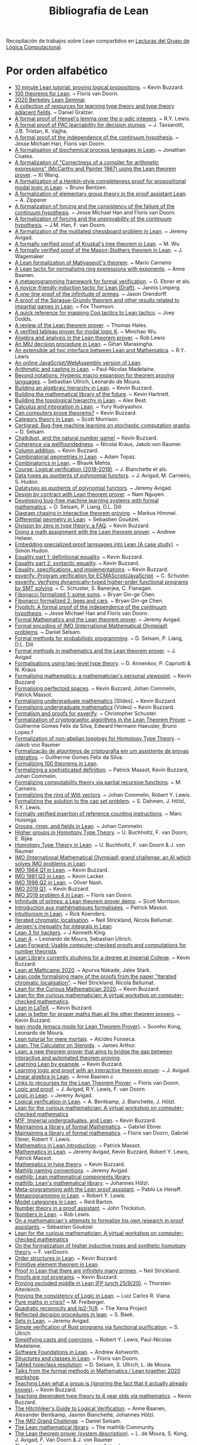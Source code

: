 #+TITLE: Bibliografía de Lean

Recopilación de trabajos sobre Lean compartidos en
[[https://github.com/jaalonso/Lecturas_GLC][Lecturas del Grupo de Lógica Computacional]].

* Por orden alfabético

+ [[https://youtu.be/POHVMMG7pqE][10 minute Lean tutorial: proving logical propositions]]. ~ Kevin Buzzard.
+ [[https://github.com/leanprover-community/mathlib/blob/100-thms/docs/100-theorems.md][100 theorems for Lean]]. ~ Floris van Doorn.
+ [[https://sites.google.com/view/berkeleyleanseminar/home][2020 Berkeley Lean Seminar]].
+ [[https://github.com/jozefg/learn-tt][A collection of resources for learning type theory and type theory adjacent fields]]. ~ Daniel Gratzer.
+ [[http://robertylewis.com/padics/padics.pdf][A formal proof of Hensel's lemma over the p-adic integers]]. ~ R.Y. Lewis.
+ [[https://arxiv.org/abs/1911.00385][A formal proof of PAC learnability for decision stumps]]. ~ J. Tassarotti, J.B. Tristan, K. Vajjha.
+ [[https://flypitch.github.io/assets/flypitch-cpp.pdf][A formal proof of the independence of the continuum hypothesis]]. ~ Jesse Michael Han, Floris van Doorn.
+ [[https://project-archive.inf.ed.ac.uk/ug4/20201778/ug4_proj.pdf][A formalisation of biochemical process languages in Lean]]. ~ Jonathan Coates.
+ [[https://github.com/xiw/arithcc][A formalization of "Correctness of a compiler for arithmetic expressions" (McCarthy and Painter 1967) using the Lean theorem prover]]. ~ Xi Wang.
+ [[https://lean-forward.github.io/lean-together/2019/slides/bentzen.pdf][A formalization of a Henkin-style completeness proof for propositional modal logic in Lean]]. ~ Bruno Bentzen.
+ [[http://bit.ly/2bUzV2n][A formalization of elementary group theory in the proof assistant Lean]]. ~ A. Zipperer
+ [[https://github.com/flypitch/flypitch-itp-2019/releases/download/1.0/flypitch-itp-2019.pdf][A formalization of forcing and the consistency of the failure of the continuum hypothesis]]. ~ Jesse Michael Han and Floris van Doorn.
+ [[https://arxiv.org/abs/1904.10570.pdf][A formalization of forcing and the unprovability of the continuum hypothesis]]. ~ J.M. Han, F. van Doorn.
+ [[http://www.andrew.cmu.edu/user/avigad/Papers/mutilated.pdf][A formalization of the mutilated chessboard problem in Lean]]. ~ Jeremy Avigad.
+ [[http://www.andrew.cmu.edu/user/avigad/Students/wu_thesis.pdf][A formally verified proof of Kruskal's tree theorem in Lean]]. ~ M. Wu
+ [[http://matryoshka.gforge.inria.fr/pubs/wagemaker_bsc_thesis.pdf][A formally verified proof of the Mason-Stothers theorem in Lean]]. ~ J.  Wagemaker
+ [[https://arxiv.org/abs/1802.01795][A Lean formalization of Matiyasevič's theorem]]. ~ Mario Carneiro
+ [[https://www.cs.vu.nl/~tbn305/publicaties/2020-ring_exp.pdf][A Lean tactic for normalising ring expressions with exponents]]. ~ Anne Baanen.
+ [[https://pp.ipd.kit.edu/uploads/publikationen/ebner17meta.pdf][A metaprogramming framework for formal verification]]. ~ G. Ebner et als.
+ [[https://limperg.de/paper/cpp2021-induction/draft.pdf][A novice-friendly induction tactic for Lean (Draft)]]. ~ Jannis Limperg.
+ [[https://gist.github.com/jorendorff/e50832fc9d58722015c7a488cd62c860][A one-line proof of the infinitude of primes]]. ~ Jason Orendorff.
+ [[https://github.com/foxthomson/impartial][A proof of the Sprague-Grundy theorem and other results related to impartial games in Lean]]. ~ Fox Thomson.
+ [[https://github.com/jldodds/coq-lean-cheatsheet][A quick reference for mapping Coq tactics to Lean tactics]]. ~ Joey Dodds.
+ [[https://jiggerwit.wordpress.com/2018/09/18/a-review-of-the-lean-theorem-prover/][A review of the Lean theorem prover]]. ~ Thomas Hales.
+ [[https://lean-forward.github.io/lean-together/2019/slides/wu.pdf][A verified tableau prover for modal logic K]]. ~ Minchao Wu.
+ [[http://bit.ly/1U0kbKQ][Algebra and analysis in the Lean theorem prover]]. ~ Rob Lewis
+ [[https://github.com/gihanmarasingha/miu_language][An MIU decision procedure in Lean]]. ~ Gihan Marasingha.
+ [[https://arxiv.org/abs/1712.09288][An extensible ad hoc interface between Lean and Mathematica]]. ~ R.Y. Lewis
+ [[https://leanprover-community.github.io/lean-web-editor/][An online JavaScript/WebAssembly version of Lean]].
+ [[https://lean-forward.github.io/internships/arithmetic_and_casting_in_lean.pdf][Arithmetic and casting in Lean]]. ~ Paul-Nicolas Madelaine.
+ [[https://arxiv.org/abs/2001.10490][Beyond notations: Hygienic macro expansion for theorem proving languages]]. ~ Sebastian Ullrich, Leonardo de Moura.
+ [[https://youtu.be/ATlAQPAtiTY][Building an algebraic hierarchy in Lean]]. ~ Kevin Buzzard.
+ [[https://www.quantamagazine.org/building-the-mathematical-library-of-the-future-20201001/][Building the mathematical library of the future]]. ~ Kevin Hartnett.
+ [[https://youtu.be/RTfjSlwbKjQ][Building the topological hierarchy in Lean]]. ~ Alex Best.
+ [[https://youtu.be/p8Etfv1_VqQ][Calculus and integration in Lean]]. ~ Yury Kudryashov.
+ [[http://chalkdustmagazine.com/features/can-computers-prove-theorems/][Can computers prove theorems?]] ~ Kevin Buzzard.
+ [[https://youtu.be/1NUc-ZNC_2s][Category theory in Lean]]. ~ Scott Morrison.
+ [[https://github.com/dselsam/certigrad][Certigrad: Bug-free machine learning on stochastic computation graphs]]. ~ D. Selsam
+ [[https://xenaproject.wordpress.com/2019/10/24/chalkdust-and-the-natural-number-game/][Chalkdust, and the natural number game!]] ~ Kevin Buzzard.
+ [[https://arxiv.org/abs/2001.07655][Coherence via wellfoundedness]]. ~ Nicolai Kraus, Jakob von Raumer.
+ [[https://xenaproject.wordpress.com/2019/01/12/column-addition][Column addition]]. ~ Kevin Buzzard.
+ [[https://github.com/adamtopaz/comb_geom][Combinatorial geometries in Lean]]. ~ Adam Topaz.
+ [[https://github.com/b-mehta/combinatorics][Combinatorics in Lean]]. ~ Bhavik Mehta.
+ [[https://lean-forward.github.io/logical-verification/2018/index.html][Course: Logical verification (2018-2019)]]. ~ J. Blanchette et als.
+ [[http://drops.dagstuhl.de/opus/volltexte/2019/11061/pdf/LIPIcs-ITP-2019-6.pdf][Data types as quotients of polynomial functors]]. ~ J. Avigad, M. Carneiro, S. Hudon.
+ [[https://lean-forward.github.io/lean-together/2019/slides/avigad.pdf][Datatypes as quotients of polynomial functors]]. ~ Jeremy Avigad.
+ [[https://techualization.blogspot.com/2020/05/design-by-contract-with-lean-theorem.html?m=0][Design by contract with Lean theorem prover]]. ~ Nam Nguyen.
+ [[https://arxiv.org/abs/1706.08605][Developing bug-free machine learning systems with formal mathematics]]. ~ D. Selsam, P. Liang, D.L. Dill
+ [[https://pp.ipd.kit.edu/uploads/publikationen/himmel20bachelorarbeit.pdf][Diagram chasing in interactive theorem proving]]. ~ Markus Himmel.
+ [[https://youtu.be/1xXRQmhldFs][Differential geometry in Lean]]. ~ Sebastien Gouëzel.
+ [[https://xenaproject.wordpress.com/2020/07/05/division-by-zero-in-type-theory-a-faq/][Division by zero in type theory: a FAQ]]. ~ Kevin Buzzard.
+ [[https://ahelwer.ca/post/2020-04-05-lean-assignment/][Doing a math assignment with the Lean theorem prover]]. ~ Andrew Helwer.
+ [[https://lean-forward.github.io/lean-together/2019/slides/hudon.pdf][Embedding specialized proof languages into Lean (A case study)]]. ~ Simon Hudon.
+ [[https://xenaproject.wordpress.com/2019/05/21/equality-part-1-definitional-equality/][Equality part 1: definitional equality]]. ~ Kevin Buzzard.
+ [[https://xenaproject.wordpress.com/2019/05/25/equality-part-2-syntactic-equality/][Equality part 2: syntactic equality]]. ~ Kevin Buzzard.
+ [[https://xenaproject.wordpress.com/2020/07/03/equality-specifications-and-implementations/][Equality, specifications, and implementations]]. ~ Kevin Buzzard.
+ [[https://esverify.org][esverify: Program verification for ECMAScript/JavaScript]]. ~ C. Schuster.
+ [[https://goo.gl/scholar/CHqqCY][esverify: Verifying dynamically-typed higher-order functional programs by SMT solving]]. ~ C. Schuster, S.  Banerjea, C. Flanagan.
+ [[https://observablehq.com/@bryangingechen/fibonacci-formalized-1-some-sums][Fibonacci formalized 1: some sums]]. ~ Bryan Gin-ge Chen.
+ [[https://observablehq.com/@bryangingechen/fibonacci-formalized-2-bees-and-cars][Fibonacci formalized 2: bees and cars]]. ~ Bryan Gin-ge Chen.
+ [[https://github.com/flypitch/flypitch][Flypitch: A formal proof of the independence of the continuum hypothesis]]. ~ Jesse Michael Han and Floris van Doorn.
+ [[http://www.andrew.cmu.edu/user/avigad/Talks/quarantine.pdf][Formal Mathematics and the Lean theorem prover]]. ~ Jeremy Avigad.
+ [[https://github.com/IMO-grand-challenge/formal-encoding][Formal encoding of IMO (International Mathematical Olympiad) problems]]. ~ Daniel Selsam.
+ [[https://pps2018.soic.indiana.edu/files/2017/12/dselsam_pps_2018.pdf][Formal methods for probabilistic programming]]. ~ D. Selsam, P. Liang, D.L.  Dill
+ [[http://www.andrew.cmu.edu/user/avigad/Talks/stanford_formal_methods.pdf][Formal methods in mathematics and the Lean theorem prover]]. ~ J. Avigad
+ [[https://arxiv.org/pdf/1705.03307][Formalisations using two-level type theory]]. ~ D. Annenkov, P. Capriotti & N. Kraus
+ [[https://xenaproject.wordpress.com/2018/09/22/formalising-mathematics-a-mathematicians-personal-viewpoint][Formalising mathematics: a mathematician's personal viewpoint]]. ~ Kevin Buzzard
+ [[https://arxiv.org/abs/1910.12320][Formalising perfectoid spaces]]. ~ Kevin Buzzard, Johan Commelin, Patrick Massot.
+ [[http://wwwf.imperial.ac.uk/~buzzard/one_off_lectures/ug_maths.pdf][Formalising undergraduate mathematics]] [Slides].  ~ Kevin Buzzard.
+ [[https://youtu.be/FDx0nXFQloE][Formalising undergraduate mathematics]] [Video] ~ Kevin Buzzard.
+ [[https://github.com/levjj/esverify-theory/][Formalism and proofs for esverify]]. ~ Christopher Schuster.
+ [[http://lsfa2020.ufba.br/lsfa2020-preproc.pd][Formalization of cryptographic algorithms in the Lean Theorem Prover]]. ~ Guilherme Gomes Felix da Silva, Edward Hermann Haeusler, Bruno Lopes.f
+ [[http://bit.ly/1ed22bQ][Formalization of non-abelian topology for Homotopy Type Theory]]. ~ Jakob von Raumer
+ [[https://www.maxwell.vrac.puc-rio.br/35851/35851.PDF][Formalização de algoritmos de criptografia em um assistente de provas interativo]]. ~ Guilherme Gomes Felix da Silva.
+ [[https://leanprover-community.github.io/100.html][Formalizing 100 theorems in Lean]].
+ [[http://www.andrew.cmu.edu/user/avigad/meetings/fomm2020/slides/fomm_massot.pdf][Formalizing a sophisticated definition]]. ~ Patrick Massot, Kevin Buzzard, Johan Commelin.
+ [[https://arxiv.org/abs/1810.08380][Formalizing computability theory via partial recursive functions]]. ~ M. Carneiro.
+ [[https://arxiv.org/abs/2010.02595][Formalizing the ring of Witt vectors]]. ~ Johan Commelin, Robert Y. Lewis.
+ [[https://lean-forward.github.io/e-g/e-g.pdf][Formalizing the solution to the cap set problem]]. ~ S. Dahmen, J. Hölzl, R.Y. Lewis.
+ [[https://pp.ipd.kit.edu/uploads/publikationen/huisinga19bachelorarbeit.pdf][Formally verified insertion of reference counting instructions]]. ~ Marc Huisinga.
+ [[https://youtu.be/SdXvUU75cDA][Groups, rings, and fields in Lean]]. ~ Johan Commelin.
+ [[https://arxiv.org/abs/1802.04315][Higher groups in Homotopy Type Theory]]. ~ U. Buchholtz, F. van Doorn, E. Rijke
+ [[https://arxiv.org/pdf/1704.06781][Homotopy Type Theory in Lean]]. ~ U. Buchholtz, F. van Doorn & J. von Raumer
+ [[https://imo-grand-challenge.github.io][IMO (International Mathematical Olympiad) grand challenge: an AI which solves IMO problems in Lean]].
+ [[https://github.com/leanprover-community/mathlib/blob/6b3a2d1d07abe083e281b3617f376cabc6043e66/archive/imo/imo1964_q1.lean][IMO 1964 Q1 in Lean]]. ~ Kevin Buzzard.
+ [[https://github.com/leanprover-community/mathlib/blob/dfa85b54bbba02433e0cb924547808ff5120f78c/archive/imo/imo1981_q3.lean][IMO 1981 Q3 in Lean]]. ~ Kevin Lacker.
+ [[https://github.com/leanprover-community/mathlib/blob/a249c9a4ee252ad64171fa779883d48c3a0fe93a/archive/imo/imo1998_q2.lean][IMO 1998 Q2 in Lean]]. ~ Oliver Nash.
+ [[https://xenaproject.wordpress.com/2019/08/01/imo-2019-q1/][IMO 2019 Q1]]. ~ Kevin Buzzard.
+ [[https://github.com/leanprover-community/mathlib/blob/c83c28a1ef16790f62c893379b75f77d30ab068e/archive/imo/imo2019_q4.lean][IMO 2019 problem 4 in Lean]]. ~ Floris van Doorn.
+ [[https://youtu.be/b59fpAJ8Mfs][Infinitude of primes: a Lean theorem prover demo]]. ~ Scott Morrison.
+ [[https://www.math.u-psud.fr/~pmassot/enseignement/math114/][Introduction aux mathématiques formalisées]]. ~ Patrick Massot.
+ [[https://www.cs.ru.nl/bachelors-theses/2020/Rick_Koenders___4576519___Intuitionism_in_Lean.pdf][Intuitionism in Lean]]. ~ Rick Koenders.
+ [[https://arxiv.org/abs/1907.07801][Iterated chromatic localisation]].  ~ Neil Strickland, Nicola Bellumat.
+ [[https://leanprover-community.github.io/mathlib_docs/analysis/convex/integral.html][Jensen's inequality for integrals in Lean]].
+ [[https://agentultra.github.io/lean-for-hackers/][Lean 3 for hackers]]. ~ J Kenneth King.
+ [[http://leanprover.github.io/talks/LeanPLDI.pdf][Lean 4]]. ~ Leonardo de Moura, Sebastian Ullrich.
+ [[https://lean-forward.github.io/][Lean Forward: Usable computer-checked proofs and computations for number theorists]].
+ [[https://github.com/kbuzzard/xena][Lean Library currently studying for a degree at Imperial College]]. ~ Kevin Buzzard.
+ [[https://apurvanakade.github.io/courses/lean_at_MC2020/index.html][Lean at Mathcamp 2020]]. ~ Apurva Nakade, Jalex Stark.
+ [[https://github.com/NeilStrickland/itloc][Lean code formalising many of the proofs from the paper "Iterated chromatic localisation"]]. ~ Neil Strickland, Nicola Bellumat.
+ [[https://xenaproject.wordpress.com/2020/07/17/lean-for-the-curious-mathematician-2020/][Lean for the Curious Mathematician 2020]]. ~ Kevin Buzzard.
+ [[https://leanprover-community.github.io/lftcm2020/][Lean for the curious mathematician: A virtual workshop on computer-checked mathematics]].
+ [[https://xenaproject.wordpress.com/2019/02/11/lean-in-latex][Lean in LaTeX]]. ~ Kevin Buzzard.
+ [[https://xenaproject.wordpress.com/2020/02/09/lean-is-better-for-proper-maths-than-all-the-other-theorem-provers/][Lean is better for proper maths than all the other theorem provers]]. ~ Kevin Buzzard.
+ [[http://leanprover.github.io/presentations/20150123_lean-mode/lean-mode.pdf][lean-mode (emacs mode for Lean Theorem Prover)]]. ~ Soonho Kong, Leonardo de Moura.
+ [[https://wiki.alcidesfonseca.com/blog/lean-tutorial-mere-mortals/][Lean tutorial for mere mortals]]. ~ Alcides Fonseca.
+ [[https://youtu.be/gAuvVPw6_CQ][Lean: The Calculator on Steroids]]. ~ James Arthur.
+ [[http://bit.ly/1CEUHpV][Lean: a new theorem prover that aims to bridge the gap between interactive and automated theorem proving]].
+ [[https://xenaproject.wordpress.com/2018/12/30/learning-lean-by-example][Learning Lean by example]]. ~ Kevin Buzzard.
+ [[https://www.andrew.cmu.edu/user/avigad/Papers/learning_logic_and_proof.pdf][Learning logic and proof with an interactive theorem prover]]. ~ J. Avigad.
+ [[https://youtu.be/EnZvGCU_jp][Linear algebra in Lean]]. ~ Anne Baanen.c
+ [[https://github.com/fpvandoorn/lean-links][Links to recourses for the Lean Theorem Prover]]. ~ Floris van Doorn.
+ [[https://leanprover.github.io/logic_and_proof][Logic and proof]]. ~ J. Avigad, R.Y. Lewis, F. van Doorn
+ [[https://youtu.be/WGwKefZ8KFo][Logic in Lean]]. ~ Jeremy Avigad.
+ [[https://github.com/blanchette/logical_verification_2019/raw/master/logical_verification_in_lean.pdf][Logical verification in Lean]]. ~ A. Bentkamp, J. Blanchette, J. Hölzl.
+ [[https://leanprover-community.github.io/lftcm2020/][Lean for the curious mathematician: A virtual workshop on computer-checked mathematics]]
+ [[https://xenaproject.wordpress.com/2019/05/06/m1f-imperial-undergraduates-and-lean/][M1F, Imperial undergraduates, and Lean]]. ~ Kevin Buzzard.
+ [[https://youtu.be/5HDlgsjO8-w][Maintaining a library of formal Mathematics]]. ~ Gabriel Ebner.
+ [[https://link.springer.com/chapter/10.1007/978-3-030-53518-6_16][Maintaining a library of formal mathematics]]. ~ Floris van Doorn, Gabriel Ebner, Robert Y. Lewis.
+ [[https://youtu.be/lw8EfTmWzRU][Mathematics in Lean introduction]]. ~ Patrick Massot.
+ [[https://leanprover-community.github.io/mathematics_in_lean/][Mathematics in Lean]]. ~ Jeremy Avigad, Kevin Buzzard, Robert Y. Lewis, Patrick Massot.
+ [[https://xenaproject.wordpress.com/2020/06/20/mathematics-in-type-theory/][Mathematics in type theory]]. ~ Kevin Buzzard.
+ [[https://leanprover-community.github.io/contribute/naming.html][Mathlib naming conventions]]. ~ Jeremy Avigad.
+ [[https://github.com/leanprover/mathlib][mathlib: Lean mathematical components library]].
+ [[https://lean-forward.github.io/lean-together/2019/slides/hoelzl.pdf][mathlib: Lean's mathematical library]]. ~ Johannes Hölzl.
+ [[https://matryoshka-project.github.io/pubs/lehenaff_report.pdf][Meta-programming with the Lean proof assistant]]. ~ Pablo Le Hénaff.
+ [[https://www.youtube.com/playlist?list=PLlF-CfQhukNnq2kDCw2P_vI5AfXN7egP2][Metaprogramming in Lean]]. ~ Robert Y. Lewis.
+ [[https://lean-forward.github.io/lean-together/2019/slides/barton.pdf][Model categories in Lean]]. ~ Reid Barton.
+ [[https://homes.cs.washington.edu/~thickstn/docs/lean.pdf][Number theory in a proof assistant]]. ~ John Thickstun.
+ [[https://youtu.be/iEs2U_kzYy4][Numbers in Lean]]. ~ Rob Lewis.
+ [[http://www.andrew.cmu.edu/user/avigad/meetings/fomm2020/slides/fomm_gouezel.pdf][On a mathematician's attempts to formalize his own research in proof assistants]]. ~ Sébastien Gouëzel.
+ [[https://leanprover-community.github.io/lftcm2020/][Lean for the curious mathematician: A virtual workshop on computer-checked mathematics]]
+ [[https://arxiv.org/pdf/1808.10690][On the formalization of higher inductive types and synthetic homotopy theory]]. ~ F. vanDoorn.
+ [[https://youtu.be/vsnB7W9nODI][Order structures in Lean]]. ~ Kevin Buzzard.
+ [[https://leanprover-community.github.io/mathlib_docs/field_theory/primitive_element.html][Primitive element theorem in Lean]].
+ [[https://github.com/NeilStrickland/lean_primes][Proof in Lean that there are infinitely many primes]]. ~ Neil Strickland.
+ [[https://xenaproject.wordpress.com/2019/06/15/proofs-are-not-programs/][Proofs are not programs]]. ~ Kevin Buzzard.
+ [[https://youtu.be/SJ-_zqw5UHk][Proving excluded middle in Lean (FP lunch 25/9/20)]]. ~ Thorsten Altenkirch.
+ [[https://raw.githubusercontent.com/maxd13/logic-soundness/master/docs/paper_final.pdf][Proving the consistency of Logic in Lean]]. ~ Luiz Carlos R. Viana.
+ [[https://plus.maths.org/content/pure-maths-crisis][Pure maths in crisis?]] ~ M. Freiberger.
+ [[https://xenaproject.wordpress.com/2018/07/25/quadratic-reciprocity-and-p2-1-8/][Quadratic reciprocity and (p2-1)/8]]. ~ The Xena Project
+ [[http://www.andrew.cmu.edu/user/avigad/Students/baek_ms_thesis.pdf][Reflected decision procedures in lean]]. ~ S. Baek.
+ [[https://youtu.be/qlJrCtYiEkI][Sets in Lean]]. ~ Jeremy Avigad.
+ [[https://pp.info.uni-karlsruhe.de/uploads/publikationen/ullrich16masterarbeit.pdf][Simple verification of Rust programs via functional purification]]. ~ S.  Ullrich
+ [[https://lean-forward.github.io/norm_cast/norm_cast.pdf][Simplifying casts and coercions]]. ~ Robert Y. Lewis, Paul-Nicolas Madelaine.
+ [[https://github.com/alashworth/sf-lean/][Software Foundations in Lean]]. ~ Andrew Ashworth.
+ [[https://www.youtube.com/playlist?list=PLlF-CfQhukNloaV_NiVvgJt-Pr6lQd56q][Structures and classes in Lean]]. ~ Floris van Doorn.
+ [[https://arxiv.org/abs/2001.04301][Tabled typeclass resolution]]. ~ D. Selsam, S. Ullrich, L. de Moura.
+ [[https://www.youtube.com/playlist?list=PLlF-CfQhukNkWwZt45vkNfWfuO-tBBqPN][Talks from the formal methods in Mathematics / Lean together 2020 workshop]].
+ [[https://www.twitch.tv/videos/661148267][Teaching Lean what a group is (ignoring the fact that it actually already knows)]]. ~ Kevin Buzzard.
+ [[https://xenaproject.wordpress.com/2020/06/27/teaching-dependent-type-theory-to-4-year-olds-via-mathematics/][Teaching dependent type theory to 4 year olds via mathematics]]. ~ Kevin Buzzard.
+ [[https://github.com/blanchette/logical_verification_2020/raw/master/hitchhikers_guide.pdf][The Hitchhiker's Guide to Logical Verification]]. ~ Anne Baanen, Alexander Bentkamp, Jasmin Blanchette, Johannes Hölzl.
+ [[http://aitp-conference.org/2020/slides/DS.pdf][The IMO Grand Challenge]]. ~ Daniel Selsam.
+ [[https://leanprover-community.github.io/papers/mathlib-paper.pdf][The Lean mathematical library]]. ~ The mathlib Community.
+ [[http://bit.ly/1SZ9qcb][The Lean theorem prover (system description)]]. ~ L. de Moura, S. Kong, J. Avigad, F. Van Doorn & J.  von Raumer
+ [[http://www.newton.ac.uk/files/seminar/20170629110012002-1003186.pdf][The Lean theorem prover]]. ~ Jeremy Avigad
+ [[http://olivernash.org/2020/08/08/mathlib/index.html][The Mathlib formalisation project needs your help (A serious effort to formalise modern mathematics)]]. ~ Oliver Nash.
+ [[https://youtu.be/OEZCp63GES8][The complex number game, levels 1 to 3]]. ~ Kevin Buzzard.
+ [[https://xenaproject.wordpress.com/2020/05/23/the-complex-number-game/][The complex number game]]. ~ Kevin Buzzard.
+ [[https://www.twitch.tv/videos/627659597][The complex numbers are a ring]]. ~ Kevin Buzzard.
+ [[https://writings.stephenwolfram.com/2020/09/the-empirical-metamathematics-of-euclid-and-beyond/][The empirical metamathematics of Euclid and beyond]]. ~ Stephen Wolfram.
+ [[http://wwwf.imperial.ac.uk/~buzzard/one_off_lectures/msr.pdf][The future of mathematics?]] ~ Kevin Buzzard.
+ [[https://xenaproject.wordpress.com/2019/06/11/the-inverse-of-a-bijection/][The inverse of a bijection]]. ~ Kevin Buzzard.
+ [[https://xenaproject.wordpress.com/2020/04/30/the-invisible-map/][The invisible map]]. ~ Kevin Buzzard.
+ [[http://wwwf.imperial.ac.uk/~buzzard/xena/natural_number_game/][The natural number game]]. ~ K. Buzzard, M. Pedramfar.
+ [[https://youtu.be/9V1Xo1n_3Qw][The natural number game : an introduction to Lean tactics]]. ~ Kevin Buzzard.
+ [[http://wwwf.imperial.ac.uk/~buzzard/docs/lean/sandwich.html][The sandwich theorem]]. ~ Kevin Buzzard.
+ [[https://xenaproject.wordpress.com/2020/06/05/the-sphere-eversion-project/][The sphere eversion project]]. ~ Kevin Buzzard.
+ [[https://github.com/kbuzzard/xena/blob/master/tactics.md][The ten (or so) basic tactics]]. ~ Kevin Buzzard.
+ [[https://github.com/digama0/lean-type-theory/releases/download/v1.0/main.pdf][The type theory of Lean]] ~ Mario Carneiro.
+ [[http://bit.ly/2g4PbuF][Theorem proving in Lean]]. ~ J. Avigad, L. de Moura y S. Kong
+ [[https://github.com/jjaassoonn/transcendental][Theorems in transcendental number theory]]. ~ Jujian Zhang.
+ [[https://youtu.be/hhOPRaR3tx0][Topology and filters in Lean]]. ~ Patrick Massot.
+ [[https://users.soe.ucsc.edu/~cschuster/phd/phd_thesis.pdf][Towards live programming environments for statically verified JavaScript]]. ~ C. Schuster.
+ [[http://robertylewis.com/files/dissertation.pdf][Two tools for formalizing mathematical proofs]]. ~ R.Y. Lewis
+ [[https://xenaproject.wordpress.com/2020/07/23/two-types-of-universe-for-two-types-of-mathematician/][Two types of universe for two types of mathematician]]. ~ Kevin Buzzard.
+ [[https://leanprover-community.github.io/undergrad.html][Undergraduate mathematics in mathlib]].
+ [[https://leanprover-community.github.io/mathlib_docs/algebra/universal_enveloping_algebra.html][Universal enveloping algebra in Lean]].
+ [[http://www.andrew.cmu.edu/user/avigad/meetings/fomm2020/slides/fomm_strickland.pdf][Using Lean for new research]]. ~ Neil Strickland.
+ [[https://lean-forward.github.io/lean-together/2019/slides/buzzard.pdf][Using Lean with undergraduate mathematicians]]. ~ Kevin Buzzard.
+ [[http://matryoshka.gforge.inria.fr/pubs/fischer_msc_thesis.pdf][Verification of GPU program optimizations in Lean]]. ~ B. Fischer.
+ [[http://drops.dagstuhl.de/opus/volltexte/2019/11086/pdf/LIPIcs-ITP-2019-31.pdf][Verified decision procedures for modal logics]]. ~ M. Wu, R. Goré.
+ [[https://xenaproject.wordpress.com/2018/10/07/what-is-the-xena-project/][What is the Xena Project?]] ~ Kevin Buzzard
+ [[https://xenaproject.wordpress.com/what-maths-is-in-lean/][What maths is in Lean?]] ~ Kevin Buzzard.
+ [[https://xenaproject.wordpress.com/2020/02/09/where-is-the-fashionable-mathematics/][Where is the fashionable mathematics?]] ~ Kevin Buzzard.

* Por orden cronológico de publicación en Twitter

+ [[https://kqueue.org/blog/2020/10/15/arithcc/][Correctness of a compiler for arithmetic expressions in Lean]]. ~  Xi Wang. #ITP #LeanProver
+ [[https://www.ams.org/journals/notices/202011/rnoti-p1791.pdf][Proving theorems with computers]]. ~ Kevin Buzzard. #ITP #LeanProver #Math
+ [[https://github.com/jdan/compiler.lean][A formally verified compiler for a simple language with numbers and sums]]. ~ Jordan Scales. #ITP #LeanProver
+ [[https://github.com/rwbarton/advent-of-lean-4][Advent of Code 2020 solutions in Lean 4]]. ~ Reid Barton. #LeanProver #ITP #FuncionalProgramming
+ [[https://xenaproject.wordpress.com/2020/12/05/liquid-tensor-experiment/][Liquid tensor experiment]]. ~ Peter Scholze. #ITP #LeanProver #Math
+ [[https://blog.jpolak.org/?p=2281][On the Lean proof assistant, Part 1]]. ~ Jason Polak. #ITP #LeanProver
+ [[https://arxiv.org/abs/2012.08990][A novice-friendly induction tactic for Lean]]. ~ Jannis Limperg. #ITP #LeanProver
+ [[https://arxiv.org/abs/2012.09388][Formalization of PAL⋅S5 in proof assistant]]. ~ Jiatu Li. #ITP #LeanProver #Logic
+ [[https://github.com/ljt12138/Proof-of-Surreal][Formal proof of the main theorem for surreal]]. ~ Jiatu Li. #ITP #LeanProver
+ [[https://github.com/mmasdeu/euler][Formalization of Euler summation formula (in Lean)]]. ~ Marc Masdeu (@marcmasdeu). #ITP #LeanProver #Math
+ [[https://github.com/leanprover-community/lean/blob/master/doc/faq.md][Lean prover: Frequently Asked Questions]]. #ITP #LeanProver
+ [[https://leanprover.github.io/lean4/doc/whatIsLean.html][Lean 4 manual]]. #Lean4 #FunctionalProgramming #ITP
+ [[https://github.com/leanprover-community/mathlib/blob/04f8fd744a1d8e9f5aec9fd8d4809d4345365916/src/group_theory/dihedral.lean][Dihedral groups in Lean]]. ~ Shing Tak Lam. #ITP #LeanProver #Mathlib
+ [[https://github.com/leanprover-community/mathlib/blob/384ba88bf56209e52a0bed1b7176805c09b05c9a/src/computability/DFA.lean][Deterministic Finite Automata (DFA) in Lean]]. ~ Fox Thomson. #ITP #LeanProver #Mathlib
+ [[https://github.com/leanprover-community/mathlib/blob/384ba88bf56209e52a0bed1b7176805c09b05c9a/src/computability/NFA.lean][Nondeterministic Finite Automata (NFA) in Lean]]. ~ Fox Thomson. #ITP  #LeanProver #Mathlib
+ [[https://arxiv.org/abs/2101.00127][Formalizing Hall's Marriage Theorem in Lean]]. ~ Alena Gusakov, Bhavik Mehta, Kyle A. Miller. #ITP #LeanProver #Math
+ [[https://youtu.be/UeGvhfW1v9M][An overview of Lean 4]]. ~ Leonardo de Moura, Sebastian Ullrich. #ITP #LeanProver
+ [[https://leanprover-community.github.io/lt2021/slides/floris-measure.pdf][Measure theory in Lean [slides]]]. ~ Floris van Doorn. #ITP #LeanProver #Math
+ [[https://youtu.be/yH3-zE0bYCU][Measure theory in Lean [video]]]. ~ Floris van Doorn. #ITP #LeanProver #Math
+ [[https://github.com/bhgomes/lean-riemann-hypothesis][Riemann Hypothesis in Lean]]. ~ Brandon H. Gomes (@brandonhgomes), Alex Kontorovich. #ITP #LeanProver #Math
+ [[https://leanprover-community.github.io/lt2021/slides/Macbeth-slides.pdf][An example of a manifold [Slides]]]. ~ Heather Macbeth. #ITP #LeanProver #Math
+ [[https://youtu.be/deppJ2q_5a0][An example of a manifold [Video]]]. ~ Heather Macbeth. #ITP #LeanProver #Math
+ [[https://youtu.be/cLuEaAsUvL4][Word problem for one-relator groups]]. ~ Chris Hughes. #ITP #LeanProver #Math
+ [[https://github.com/gihanmarasingha/mth1001_tutorial][A Lean introduction to pure mathematics]]. ~ Gihan Marasingha (@gihanmarasingha). #ITP #LeanProver #Logic #Math
+ [[https://github.com/gihanmarasingha/mth1001_sphinx][MTH1001 (Mathematical structures) in Lean]]. ~ Gihan Marasingha (@gihanmarasingha). #ITP #LeanProver #Logic #Math
+ [[https://github.com/gihanmarasingha/ems_reals][EMS reals (A project for investigating the real number system via the interactive theorem prover Lean)]]. ~ Gihan Marasingha (@gihanmarasingha). #ITP #LeanProver #Logic #Math
+ [[https://youtu.be/eSXiClL4COw][LeanStep: a dataset and environment for (interactive) neural theorem proving [Video]]]. ~ Jason Rute. #ITP #Leanprover #MachineLearning
+ [[https://docs.google.com/presentation/d/1poOu2gP9mSGAdAFvOupHvf4tpgD33jACQLJAVcphA1g/edit?usp=sharing][LeanStep: a dataset and environment for (interactive) neural theorem proving [Slides]]]. ~ Jason Rute. #ITP #Leanprover #MachineLearning
+ [[https://arxiv.org/abs/2101.02602][Schemes in Lean]]. ~ Kevin Buzzard, Chris Hughes, Kenny Lau, Amelia Livingston, Ramon Fernández Mir, Scott Morrison. #ITP #LeanProver #Math
+ [[https://leanprover-community.github.io/100.html][Formalizing 100 theorems in Lean]]. #ITP #Math #LeanProver
+ [[https://github.com/mhk119/fibonacci_squares][144 is the largest square in the Fibonacci Sequence (A formalisation of Cohn's Proof)]]. ~ Harun Khan #ITP #LeanProver #Math via @XenaProject
+ [[https://github.com/Lix0120/eudoxus/][The Eudoxus real numbers in Lean]]. ~ Xiang Li. #ITP #LeanProver #Math via @XenaProject
+ [[http://wwwf.imperial.ac.uk/~buzzard/xena/pdfs/Set_theory_Type_Theory_and_the_future_of_Proof_verification_software.pdf][Set theory, type theory and the future of proof verification software]]. ~ James Palmer. #ITP #LeanProver #Math via @XenaProject
+ [[https://github.com/mdickinson/snippets/blob/master/proofs/isqrt/src/isqrt.lean][A formal proof of correctness of a recursive integer square root algorithm]]. ~ Mark Dickinson. #ITP #LeanProver #Math
+ [[https://youtu.be/k-YncL7Cd4Q][Formalizing the ring of Witt vectors]]. ~ Robert Y. Lewis. #ITP #LeanProver #Math
+ [[http://alexjbest.github.io/talks/lean-generalisation][Automatically generalising theorems using typeclasses in Lean [Slides]]]. ~ Alex J. Best. #ITP #LeanProver #Math
+ [[https://bostonu.zoom.us/rec/play/yPZ5hwU7T5C2wwAUYMKEwed7Y83lsvPEci6CP-AiIel8A9u05OHbOLcAy-mi__tqgg3vBDvhXc4wVY_p.B9N6zDkf2SMpf2Nh?startTime=1609940780000][Automatically generalising theorems using typeclasses in Lean [Video]]]. ~ Alex J. Best. #ITP #LeanProver #Math
+ [[https://xenaproject.wordpress.com/2021/01/12/lean-together-2021/][Lean Together 2021]]. ~ Kevin Buzzard (@XenaProject). #ITP #LeanProver #Math
+ [[https://arxiv.org/abs/1911.00385][A formal proof of PAC learnability for decision stumps]]. ~ Joseph Tassarotti, Koundinya Vajjha, Anindya Banerjee, Jean-Baptiste Tristan. #ITP #LeanProver
+ [[https://github.com/leanprover-community/mathlib/blob/1509c2950946374803b265830452880816e0f0c1/archive/100-theorems-list/83_friendship_graphs.lean][The friendship theorem in Lean]]. ~ Aaron Anderson. #ITP #LeanProver #Math
+ [[https://vaibhavkarve.github.io/leanteach_2020.html][Axiomatic Geometry in Lean]]. ~ Vaibhav Karve, Lawrence Zhao, Edward Kong, Alex Dolcos, Nicholas Phillips. #ITP #LeanProver #Math
+ [[https://youtu.be/K-kLck8BvDM][Axiomatic Geometry in Lean [Video]]]. ~ Vaibhav Karve. #ITP #LeanProver #Math
+ [[https://github.com/vaibhavkarve/leanteach2020][Axiomatic Geometry in Lean [Code]]]. ~ Vaibhav Karve, Lawrence Zhao, Edward Kong, Alex Dolcos, Nicholas Phillips. #ITP #LeanProver #Math
+ [[https://youtu.be/pMCZFrii4lA][Model theory in Lean]]. ~ Vaibhav Karve. #ITP #LeanProver #Logic
+ [[https://leanprover-community.github.io/lt2021/slides/paula-LeanTogether2021.pdf][Results in modal and dynamic epistemic logic (A formalization in Lean) [Slides]]]. ~ Paula Neeley. #ITP #LeanProver #Logic
+ [[https://youtu.be/kXCB5wzQTKc][Results in modal and dynamic epistemic logic (A formalization in Lean) [Video]]]. ~ Paula Neeley. #ITP #LeanProver #Logic
+ [[https://github.com/paulaneeley/modal][Results in modal and dynamic epistemic logic (A formalization in Lean) [Repo]]]. ~ Paula Neeley. #ITP #LeanProver #Logic
+ [[https://leanprover-community.github.io/lt2021/slides/thomas-LT2021-Galois-Theory.pdf][Formalizing Galois Theory in Lean [Slides]]]. ~ Thomas Browning, Patrick Lutz. #ITP #LeanProver #Math
+ [[https://youtu.be/-6z6qTD_vv8][Formalizing Galois Theory in Lean [Vídeo]]]. ~ Thomas Browning, Patrick Lutz. #ITP #LeanProver #Math
+ [[https://youtu.be/S4xl0CtJIb4][A novice-friendly induction tactic for Lean]]. ~ Jannis Limperg. #ITP #LeanProver
+ [[https://xenaproject.wordpress.com/2021/01/21/formalising-mathematics-an-introduction/][Formalising mathematics: an introduction]]. ~ Kevin Buzzard (@XenaProject). #ITP #LeanProver #Math
+ [[https://xenaproject.wordpress.com/2021/01/24/formalising-mathematics-workshop-1][Formalising mathematics: workshop 1]]. ~ Kevin Buzzard (@XenaProject). #ITP #LeanProver #Math
+ [[https://lmcs.episciences.org/7124/pdf][2-Adjoint equivalences in Homotopy Type Theory]]. ~ Daniel Carranza, Jonathan Chang, Krzysztof Kapulkin, Ryan Sandford. #ITP #LeanProver #HoTT
+ [[https://github.com/leanprover-community/mathlib/blob/1eb1293706c569ef94776d63fd4900923cc66270/archive/imo/imo2011_q3.lean][IMO 2011 Q3 in Lean]]. ~ David Renshaw. #ITP #LeanProver #Math
+ [[https://github.com/leanprover-community/mathlib/blob/6585eff99deca6bb21ae0c84c5c7b609c0406189/archive/imo/imo2013_q5.lean][IMO 2013 Q5 in Lean]]. ~ David Renshaw. #ITP #LeanProver #Math
+ [[https://xenaproject.wordpress.com/2021/01/28/formalising-mathematics-workshop-2][Formalising mathematics: Workshop 2 (Groups and subgroups)]]. ~ Kevin Buzzard (@XenaProject). #ITP #LeanProver #Math
+ [[https://xenaproject.wordpress.com/2021/02/04/formalising-mathematics-workshop-3/][Formalising mathematics: Workshop 3 (Limits of sequences)]]. ~ Kevin Buzzard (@XenaProject). #ITP #LeanProver #Math
+ [[https://xenaproject.wordpress.com/2018/08/04/what-is-a-filter-how-some-computer-scientists-think-about-limits/][What is a filter? How some computer scientists think about limits]]. ~ Kevin Buzzard (@XenaProject). #ITP #LeanProver #Math
+ [[https://xenaproject.wordpress.com/2018/08/05/what-is-a-uniform-space-how-some-computer-scientists-think-about-completions/][What is a uniform space? How some computer scientists think about completions]]. ~ Kevin Buzzard (@XenaProject). #ITP #LeanProver #Math
+ [[https://arxiv.org/abs/2102.02600][A formalization of Dedekind domains and class groups of global fields]]. ~ Anne Baanen, Sander R. Dahmen, Ashvni Narayanan, Filippo A. E. Nuccio Mortarino Majno di Capriglio. #ITP #LeanProver #Math
+ [[https://arxiv.org/abs/2102.02901][A formal proof of the independence of the continuum hypothesis]]. ~ Jesse Michael Han, Floris van Doorn. #ITP #LeanProver #Logic #Math
+ [[https://github.com/leanprover-community/mathlib/blob/fdbd4bffdc00b53b0b337ff308378a448b069f7e/archive/imo/imo2013_q1.lean][IMO 2013 Q1 in Lean]]. ~ David Renshaw. #ITP #LeanProver #Math
+ [[https://xenaproject.wordpress.com/2021/02/10/formalising-mathematics-workshop-4/][Formalising mathematics: workshop 4 (topology)]]. ~ Kevin Buzzard (@XenaProject). #ITP #LeanProver #Math
+ [[https://github.com/leanprover-community/mathlib/blob/72141fdc94feec6f394b95c9310687f517bb4d02/src/combinatorics/hall.lean][Hall's Marriage Theorem in Lean]]. ~ Alena Gusakov, Bhavik Mehta, Kyle Miller. #ITP #LeanProver #Math
+ [[https://github.com/leanprover-community/mathlib/blob/2f566202f1bbefee115b5b45b48a7127133309c7/src/data/real/liouville.lean][Liouville's theorem in Lean]]. ~ Jujian Zhang. #ITP #LeanProver #Math
+ [[https://github.com/leanprover-community/mathlib/blob/983cb905e2468a820d833263bd537686b549267a/archive/imo/imo1987_q1.lean][Formalization in Lean of IMO (International Mathematical Olympiads) 1987, Q1]]. ~ Yury Kudryashov. #ITP #LeanProver #Math
+ [[https://xenaproject.wordpress.com/2021/02/18/formalising-mathematics-workshop-5-filters][Formalising mathematics: workshop 5 (filters)]]. ~ Kevin Buzzard (@XenaProject). #ITP #LeanProver #Math
+ [[https://arxiv.org/abs/2102.07636][Formalized Haar measure]]. ~ Floris van Doorn. #ITP #LeanProver #Math
+ [[https://xenaproject.wordpress.com/2021/02/25/formalising-mathematics-workshop-6-limits/][Formalising mathematics: workshop 6 (limits)]]. ~ Kevin Buzzard (@XenaProject). #ITP #LeanProver #Math
+ [[https://xenaproject.wordpress.com/2021/03/04/formalising-mathematics-workshop-7-quotients/][Formalising mathematics: workshop 7 (quotients)]]. ~ Kevin Buzzard (@XenaProject). #ITP #LeanProver #Math
+ [[https://youtu.be/EXpmbAfBNnw][Neural theorem proving in Lean using Proof Artifact Co-training and language models]]. ~ Jason Rute. #ITP #LeanProver #MachineLearning
+ [[https://cmsa.fas.harvard.edu/wp-content/uploads/2021/03/LeanStep-Talk-New-Technology-in-Mathematics-Seminar.pdf][Neural theorem proving in Lean using Proof Artifact Co-training and language models]]. [Slides] ~ Jason Rute. #ITP #LeanProver #MachineLearning
+ [[https://github.com/atarnoam/lean-automata][Proving theorems about regular languages and DFAs in Lean]]. ~ Noam Atar. #ITP #LeanProver
+ [[https://github.com/leanprover-community/mathlib/blob/5962c76fb636d17a041726adcc11299c8a23e2b6/src/algebra/ring/boolean_ring.lean][Boolean rings (in Lean prover)]]. ~ Bryan Gin-ge Chen. #ITP #LeanProver #Math
+ [[https://github.com/leanprover-community/mathlib/blob/b25994d522d1368e19a6e568aa7e642d72a95294/src/number_theory/bernoulli_polynomials.lean][Bernoulli polynomials (in Lean prover)]]. ~ Ashvni Narayanan. #ITP #LeanProver #Math
+ [[https://xenaproject.wordpress.com/2021/03/15/formalising-mathematics-workshop-8-group-cohomology/][Formalising mathematics: workshop 8 (group cohomology)]]. ~ Kevin Buzzard (@XenaProject). #ITP #LeanProver #Math
+ [[https://courses.cs.washington.edu/courses/cse505/17au/][Course: Programming languages]]. ~ Zach Tatlock, Leonardo De Moura. #CompSci #ITP #LeanProver
+ [[https://www.tomhoule.com/leaning-into-calculus-chapter-1/][Leaning into Spivak's calculus]]. ~ Tom Houle (@_tomhoule). #ITP #LeanProver #Math
+ [[https://xenaproject.wordpress.com/2021/04/03/induction-and-inductive-types/][Induction, and inductive types]]. ~ Kevin Buzzard (@XenaProject). #ITP #LeanProver #Math
+ [[https://arxiv.org/abs/2104.00506v1][Intuitionistic NF Set Theory]]. ~ Michael Beeson. #Logic #Math #ITP #LeanProver
+ [[https://github.com/leanprover-community/mathlib/blob/82fd6e1e1b9b35249e25d1e19af1df0eb7cf2a15/src/logic/girard.lean][Girard's paradox]]. ~ Mario Carneiro. #ITP #LeanProver #Logic #Math
+ [[https://github.com/leanprover-community/mathlib/blob/89ea423d261b46c4e90e49362a6471a5ceb1d6d5/archive/imo/imo2005_q3.lean][Formalization in Lean of IMO 2005 Q3]]. ~ Manuel Candales. #ITP #LeanProver #Math
+ [[https://github.com/leanprover-community/mathlib/blob/1e1eaae6ad91319c1f3cc2f414a0f763b8f15641/archive/imo/imo2008_q2.lean][Formalization in Lean of IMO 2008 Q2]]. ~ Manuel Candales. #ITP #LeanProver #Math
+ [[https://github.com/leanprover-community/mathlib/blob/1e1eaae6ad91319c1f3cc2f414a0f763b8f15641/archive/imo/imo2011_q5.lean][Formalization in Lean of IMO 2011 Q5]]. ~ Alain Verberkmoes. #ITP #LeanProver #Math
+ [[https://github.com/leanprover-community/mathlib/blob/a6024f10dde5322da06d1158221e1827d3ba4cfe/archive/imo/imo2008_q4.lean][Formalization in Lean of IMO 2008 Q4]]. ~ Manuel Candales. #ITP #LeanProver #Math
+ [[https://github.com/leanprover-community/mathlib/blob/c6b06369392473fe9ebc480fbcfed1695db3e554/archive/imo/imo2008_q3.lean][Formalization in Lean of IMO 2008 Q3]]. ~ Manuel Candales. #ITP #LeanProver #Math
+ [[https://github.com/leanprover-community/mathlib/blob/e269dbc17a978dfabe57975b84d0b0250b78a2db/src/tactic/itauto.lean][Intuitionistic tautology (`itauto`) decision procedure in Lean]]. ~ Mario Carneiro. #ITP #LeanProver #Logic
+ [[https://github.com/leanprover-community/mathlib/blob/8d3e8b5b2635fc20a27922893cdf852bd0bd5706/archive/imo/imo1977_q6.lean][Formalization in Lean of IMO 1977 Q6]]. ~ Tian Chen. #ITP #LeanProver #Math
+ [[https://github.com/leanprover-community/mathlib/blob/3379f3ed992a6bce819a030178082efb6f6a92b4/archive/100-theorems-list/57_herons_formula.lean][Heron's Formula (in Lean)]]. ~ Matt Kempster. #ITP #LeanProver #Math
+ [[https://xenaproject.wordpress.com/2021/04/18/induction-on-equality/][Induction on equality]]. ~ Kevin Buzzard (@XenaProject). #ITP #LeanProver #Math
+ [[https://github.com/mirefek/sokoban.lean][Sokoban implementation in Lean for proving solvability / unsolvability]]. ~ Miroslav Olšák. #ITP #LeanProver
+ [[https://www.pointedset.ca/blog/2020/02/06/proptype.html][A practical difference between Props and Types in Lean]]. ~ Mathieu Guay-Paquet. #ITP #LeanProver
+ [[https://github.com/leanprover-community/mathlib/blob/afa6b72e20728cf46912ef9333d0f08ccebf7a6f/src/geometry/euclidean/sphere.lean][Product of segments of chords in Lean]]. ~ Manuel Candales. #ITP #LeanProver #Math
+ [[https://pp.ipd.kit.edu/uploads/publikationen/dieterichs21masterarbeit.pdf][Formal verification of pattern matching analyses]]. ~ Henning Dieterichs. #ITP #LeanProver
+ [[https://github.com/leanprover-community/mathlib/blob/2ecd65e6de2939f09df9d964782f8ec7ba4aeb5c/archive/imo/imo2001_q2.lean][Formalization in Lean of IMO 2001 Q2]]. ~ Tian Chen. #ITP #LeanProver #Math #IMO
+ [[https://www.math.umd.edu/~jda/seminarNotes/carneiro.pdf][Mathematics in the computer]]. ~ Mario Carneiro. #Math #ITP #LeanProver #Metamath #Metamath_Zero
+ [[https://youtu.be/mTLuON5eRZI][Lean Together 2021: Panel on teaching with proof assistants]]. #ITP #LeanProver
+ [[https://youtu.be/GtAo8wqWHHg][The IMO Grand Challenge]]. ~ Daniel Selsam. #ITP #LeanProver
+ [[https://github.com/IPDSnelting/tba-2021][Slides and exercises of the Lean 4 course "Theorem prover lab: applications in programming languages"]]. ~ Jakob von Raumer, Sebastian Ullrich (@derKha). #ITP #Lean4
+ [[https://github.com/digama0/mm-lean4][Lean 4 Metamath verifier]]. ~ Mario Carneiro. #ITP #Lean4 #Metamath
+ [[https://github.com/digama0/lean-type-theory/releases/download/v1.0/main.pdf][The type theory of Lean]]. ~ Mario Carneiro. #ITP #LeanProver #TypeTheory
+ [[https://github.com/leanprover-community/mathlib/blob/93e9e0d7057889fe4d5ffea7a3f4b45c236a916b/archive/100-theorems-list/16_abel_ruffini.lean][Construction of an algebraic number that is not solvable by radicals]]. ~ Thomas Browning. #ITP #LeanProver #Math
+ [[https://github.com/leanprover-community/mathlib/blob/9084a3c765f7177d6466c72563998b9f48cf8e81/src/order/fixed_points.lean][Fixed point construction on complete lattices]]. ~ Johannes Hölzl et als. #ITP #LeanProver #Mathlib
+ [[https://github.com/openai/miniF2F][miniF2F: Formal to Formal Mathematics Benchmark consisting of exercise statements from olympiads (AMC, AIME, IMO)]]. #ITP #LeanProver #Math
+ [[https://mathlesstraveled.com/2021/05/25/the-natural-number-game/][The Natural Number Game]]. ~ Brent Yorgey. #ITP #LeanProver #Math
